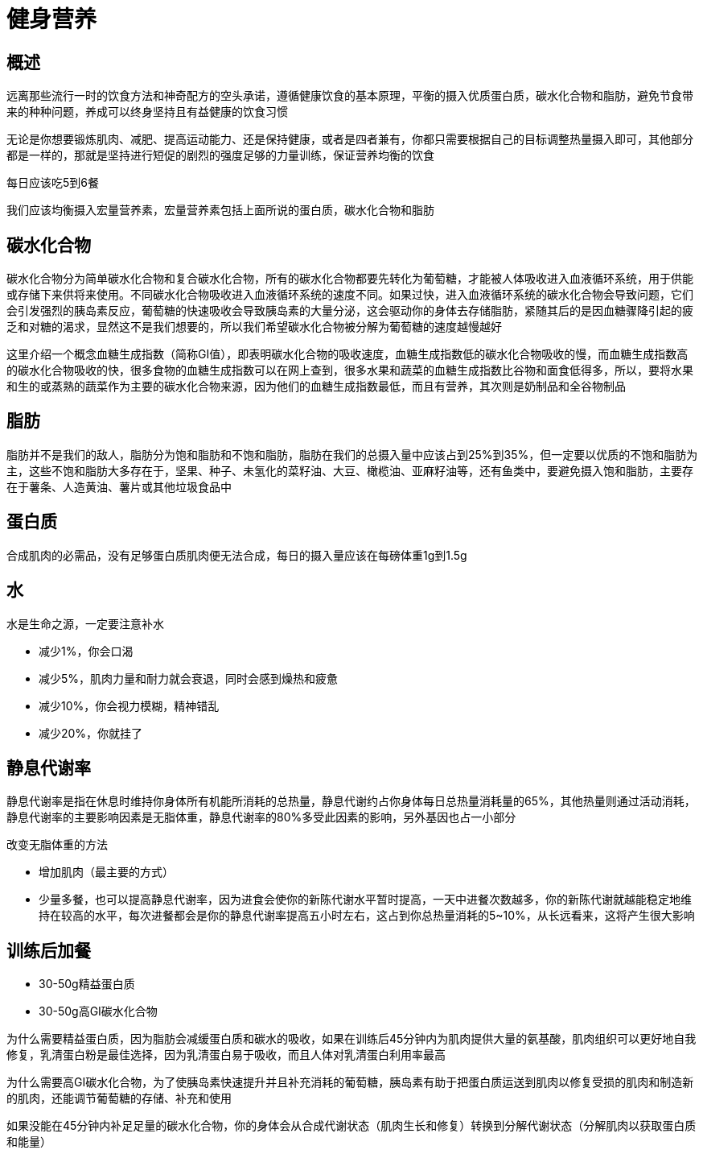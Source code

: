 = 健身营养
:nofooter:

== 概述

远离那些流行一时的饮食方法和神奇配方的空头承诺，遵循健康饮食的基本原理，平衡的摄入优质蛋白质，碳水化合物和脂肪，避免节食带来的种种问题，养成可以终身坚持且有益健康的饮食习惯

无论是你想要锻炼肌肉、减肥、提高运动能力、还是保持健康，或者是四者兼有，你都只需要根据自己的目标调整热量摄入即可，其他部分都是一样的，那就是坚持进行短促的剧烈的强度足够的力量训练，保证营养均衡的饮食

每日应该吃5到6餐

我们应该均衡摄入宏量营养素，宏量营养素包括上面所说的蛋白质，碳水化合物和脂肪

== 碳水化合物

碳水化合物分为简单碳水化合物和复合碳水化合物，所有的碳水化合物都要先转化为葡萄糖，才能被人体吸收进入血液循环系统，用于供能或存储下来供将来使用。不同碳水化合物吸收进入血液循环系统的速度不同。如果过快，进入血液循环系统的碳水化合物会导致问题，它们会引发强烈的胰岛素反应，葡萄糖的快速吸收会导致胰岛素的大量分泌，这会驱动你的身体去存储脂肪，紧随其后的是因血糖骤降引起的疲乏和对糖的渴求，显然这不是我们想要的，所以我们希望碳水化合物被分解为葡萄糖的速度越慢越好

这里介绍一个概念血糖生成指数（简称GI值），即表明碳水化合物的吸收速度，血糖生成指数低的碳水化合物吸收的慢，而血糖生成指数高的碳水化合物吸收的快，很多食物的血糖生成指数可以在网上查到，很多水果和蔬菜的血糖生成指数比谷物和面食低得多，所以，要将水果和生的或蒸熟的蔬菜作为主要的碳水化合物来源，因为他们的血糖生成指数最低，而且有营养，其次则是奶制品和全谷物制品

== 脂肪

脂肪并不是我们的敌人，脂肪分为饱和脂肪和不饱和脂肪，脂肪在我们的总摄入量中应该占到25%到35%，但一定要以优质的不饱和脂肪为主，这些不饱和脂肪大多存在于，坚果、种子、未氢化的菜籽油、大豆、橄榄油、亚麻籽油等，还有鱼类中，要避免摄入饱和脂肪，主要存在于薯条、人造黄油、薯片或其他垃圾食品中

== 蛋白质
合成肌肉的必需品，没有足够蛋白质肌肉便无法合成，每日的摄入量应该在每磅体重1g到1.5g

== 水
水是生命之源，一定要注意补水

* 减少1%，你会口渴
* 减少5%，肌肉力量和耐力就会衰退，同时会感到燥热和疲惫
* 减少10%，你会视力模糊，精神错乱
* 减少20%，你就挂了

== 静息代谢率

静息代谢率是指在休息时维持你身体所有机能所消耗的总热量，静息代谢约占你身体每日总热量消耗量的65%，其他热量则通过活动消耗，静息代谢率的主要影响因素是无脂体重，静息代谢率的80%多受此因素的影响，另外基因也占一小部分

改变无脂体重的方法

* 增加肌肉（最主要的方式）
* 少量多餐，也可以提高静息代谢率，因为进食会使你的新陈代谢水平暂时提高，一天中进餐次数越多，你的新陈代谢就越能稳定地维持在较高的水平，每次进餐都会是你的静息代谢率提高五小时左右，这占到你总热量消耗的5~10%，从长远看来，这将产生很大影响

== 训练后加餐

* 30-50g精益蛋白质
* 30-50g高GI碳水化合物

为什么需要精益蛋白质，因为脂肪会减缓蛋白质和碳水的吸收，如果在训练后45分钟内为肌肉提供大量的氨基酸，肌肉组织可以更好地自我修复，乳清蛋白粉是最佳选择，因为乳清蛋白易于吸收，而且人体对乳清蛋白利用率最高

为什么需要高GI碳水化合物，为了使胰岛素快速提升并且补充消耗的葡萄糖，胰岛素有助于把蛋白质运送到肌肉以修复受损的肌肉和制造新的肌肉，还能调节葡萄糖的存储、补充和使用

如果没能在45分钟内补足足量的碳水化合物，你的身体会从合成代谢状态（肌肉生长和修复）转换到分解代谢状态（分解肌肉以获取蛋白质和能量）